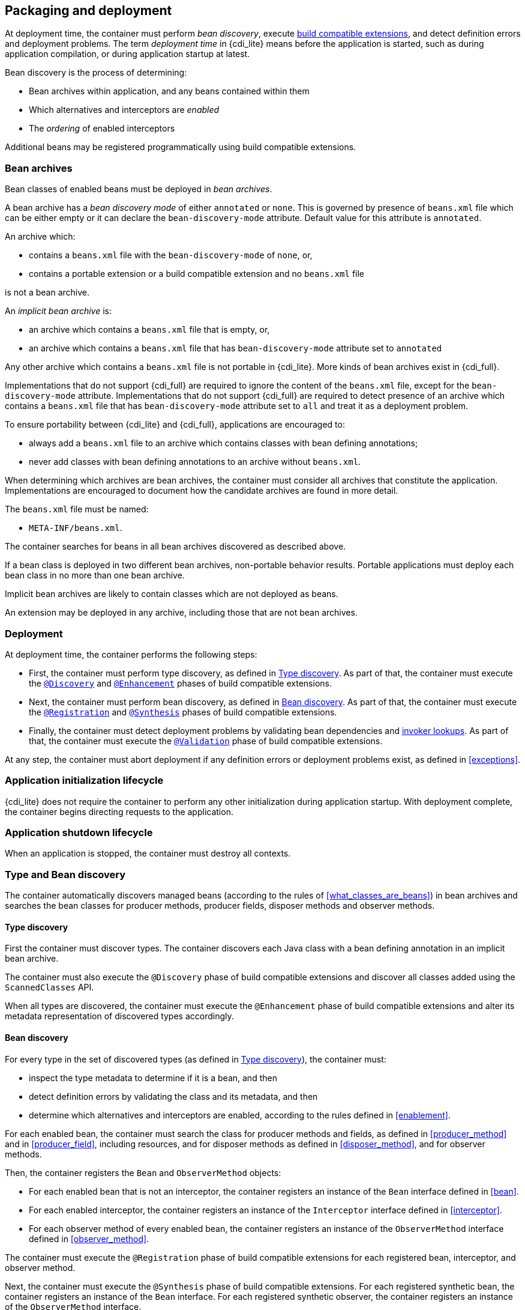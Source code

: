 ////
Copyright (c) 2015 Red Hat, Inc. and others

This program and the accompanying materials are made available under the
Apache Software License 2.0 which is available at:
https://www.apache.org/licenses/LICENSE-2.0.

SPDX-License-Identifier: Apache-2.0
////
[[packaging_deployment]]

== Packaging and deployment

At deployment time, the container must perform _bean discovery_, execute <<spi_lite,build compatible extensions>>, and detect definition errors and deployment problems.
The term _deployment time_ in {cdi_lite} means before the application is started, such as during application compilation, or during application startup at latest.

Bean discovery is the process of determining:

* Bean archives within application, and any beans contained within them
* Which alternatives and interceptors are _enabled_
* The _ordering_ of enabled interceptors

Additional beans may be registered programmatically using build compatible extensions.

[[bean_archive]]

=== Bean archives

Bean classes of enabled beans must be deployed in _bean archives_.

A bean archive has a _bean discovery mode_ of either `annotated` or `none`.
This is governed by presence of `beans.xml` file which can be either empty or it can declare the `bean-discovery-mode` attribute.
Default value for this attribute is `annotated`.

An archive which:

* contains a `beans.xml` file with the `bean-discovery-mode` of `none`, or,
* contains a portable extension or a build compatible extension and no `beans.xml` file

is not a bean archive.

An _implicit bean archive_ is:

* an archive which contains a `beans.xml` file that is empty, or,
* an archive which contains a `beans.xml` file that has `bean-discovery-mode` attribute set to `annotated`

Any other archive which contains a `beans.xml` file is not portable in {cdi_lite}.
More kinds of bean archives exist in {cdi_full}.

Implementations that do not support {cdi_full} are required to ignore the content of the `beans.xml` file, except for the `bean-discovery-mode` attribute.
Implementations that do not support {cdi_full} are required to detect presence of an archive which contains a `beans.xml` file that has `bean-discovery-mode` attribute set to `all` and treat it as a deployment problem.

To ensure portability between {cdi_lite} and {cdi_full}, applications are encouraged to:

* always add a `beans.xml` file to an archive which contains classes with bean defining annotations;
* never add classes with bean defining annotations to an archive without `beans.xml`.

When determining which archives are bean archives, the container must consider all archives that constitute the application.
Implementations are encouraged to document how the candidate archives are found in more detail.

The `beans.xml` file must be named:

* `META-INF/beans.xml`.

The container searches for beans in all bean archives discovered as described above.

If a bean class is deployed in two different bean archives, non-portable behavior results.
Portable applications must deploy each bean class in no more than one bean archive.

Implicit bean archives are likely to contain classes which are not deployed as beans.

An extension may be deployed in any archive, including those that are not bean archives.

[[deployment]]

=== Deployment

At deployment time, the container performs the following steps:

* First, the container must perform type discovery, as defined in <<type_discovery_steps>>.
  As part of that, the container must execute the <<bce_discovery,`@Discovery`>> and <<bce_enhancement,`@Enhancement`>> phases of build compatible extensions.
* Next, the container must perform bean discovery, as defined in <<bean_discovery_steps>>.
  As part of that, the container must execute the <<bce_registration,`@Registration`>> and <<bce_synthesis,`@Synthesis`>> phases of build compatible extensions.
* Finally, the container must detect deployment problems by validating bean dependencies and <<invoker_lookups,invoker lookups>>.
  As part of that, the container must execute the <<bce_validation,`@Validation`>> phase of build compatible extensions.

At any step, the container must abort deployment if any definition errors or deployment problems exist, as defined in <<exceptions>>.

[[initialization]]

=== Application initialization lifecycle

{cdi_lite} does not require the container to perform any other initialization during application startup.
With deployment complete, the container begins directing requests to the application.

[[shutdown]]

=== Application shutdown lifecycle

When an application is stopped, the container must destroy all contexts.

[[type_bean_discovery]]

=== Type and Bean discovery

The container automatically discovers managed beans (according to the rules of <<what_classes_are_beans>>) in bean archives and searches the bean classes for producer methods, producer fields, disposer methods and observer methods.

[[type_discovery_steps]]

==== Type discovery

First the container must discover types.
The container discovers each Java class with a bean defining annotation in an implicit bean archive.

The container must also execute the `@Discovery` phase of build compatible extensions and discover all classes added using the `ScannedClasses` API.

When all types are discovered, the container must execute the `@Enhancement` phase of build compatible extensions and alter its metadata representation of discovered types accordingly.

[[bean_discovery_steps]]

==== Bean discovery

For every type in the set of discovered types (as defined in <<type_discovery_steps>>), the container must:

* inspect the type metadata to determine if it is a bean, and then
* detect definition errors by validating the class and its metadata, and then
* determine which alternatives and interceptors are enabled, according to the rules defined in <<enablement>>.

For each enabled bean, the container must search the class for producer methods and fields, as defined in <<producer_method>> and in <<producer_field>>, including resources, and for disposer methods as defined in <<disposer_method>>, and for observer methods.

Then, the container registers the `Bean` and `ObserverMethod` objects:

* For each enabled bean that is not an interceptor, the container registers an instance of the `Bean` interface defined in <<bean>>.
* For each enabled interceptor, the container registers an instance of the `Interceptor` interface defined in <<interceptor>>.
* For each observer method of every enabled bean, the container registers an instance of the `ObserverMethod` interface defined in <<observer_method>>.

The container must execute the `@Registration` phase of build compatible extensions for each registered bean, interceptor, and observer method.

Next, the container must execute the `@Synthesis` phase of build compatible extensions.
For each registered synthetic bean, the container registers an instance of the `Bean` interface.
For each registered synthetic observer, the container registers an instance of the `ObserverMethod` interface.

Finally, the container must execute the `@Registration` phase of build compatible extensions for each synthetic bean and synthetic observer method.
